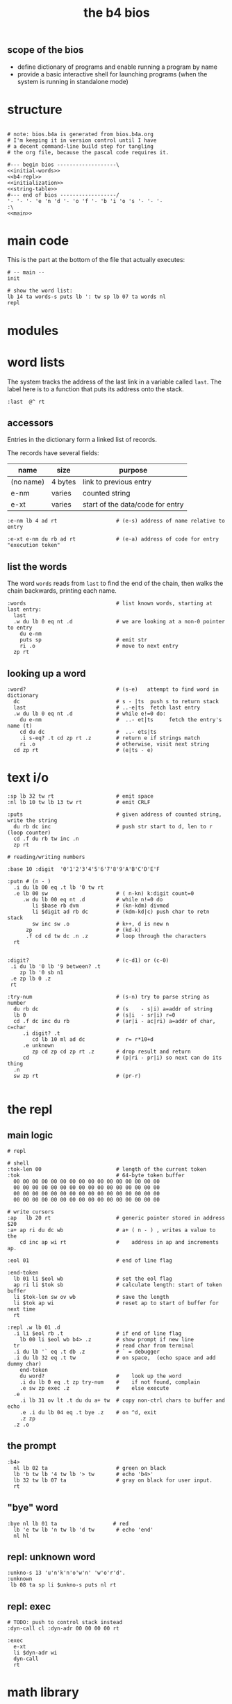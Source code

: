 #+title: the b4 bios

** scope of the bios

- define dictionary of programs and enable running a program by name
- provide a basic interactive shell for launching programs (when the system is running in standalone mode)

* structure

#+begin_src b4a :tangle bios.b4a :noweb yes

# note: bios.b4a is generated from bios.b4a.org
# I'm keeping it in version control until I have
# a decent command-line build step for tangling
# the org file, because the pascal code requires it.

#--- begin bios -------------------\
<<initial-words>>
<<b4-repl>>
<<initialization>>
<<string-table>>
#--- end of bios ------------------/
'- '- '- 'e 'n 'd '- 'o 'f '- 'b 'i 'o 's '- '- '-
:\
<<main>>
#+end_src

* main code

This is the part at the bottom of the file that actually executes:

#+name: main
#+begin_src b4a
# -- main --
init

# show the word list:
lb 14 ta words-s puts lb ': tw sp lb 07 ta words nl
repl
#+end_src

* modules
* word lists

The system tracks the address of the last link in a variable called =last=.
The label here is to a function that puts its address onto the stack.

#+name: last
#+begin_src b4a
:last  @^ rt
#+end_src

** accessors

Entries in the dictionary form a linked list of records.

The records have several fields:

| name      | size    | purpose                          |
|-----------+---------+----------------------------------|
| (no name) | 4 bytes | link to previous entry           |
| e-nm      | varies  | counted string                   |
| e-xt      | varies  | start of the data/code for entry |


#+name: e-nm
#+begin_src b4a
:e-nm lb 4 ad rt                   # (e-s) address of name relative to entry
#+end_src

#+name: e-xt
#+begin_src b4a
:e-xt e-nm du rb ad rt             # (e-a) address of code for entry "execution token"
#+end_src

** list the words

The word =words= reads from =last= to find the end of the chain, then
walks the chain backwards, printing each name.

#+name: words
#+begin_src b4a
:words                             # list known words, starting at last entry:
  last
  .w du lb 0 eq nt .d              # we are looking at a non-0 pointer to entry
    du e-nm
    puts sp                        # emit str
    ri .o                          # move to next entry
  zp rt
#+end_src

** looking up a word

#+name: word?
#+begin_src b4a
:word?                             # (s-e)   attempt to find word in dictionary
  dc                               # s - |ts  push s to return stack
  last                             # ..-e|ts  fetch last entry
  .w du lb 0 eq nt .d              # while e!=0 do:
    du e-nm                        #  ..- et|ts     fetch the entry's name (t)
    cd du dc                       #  ..- ets|ts
    .i s-eq? .t cd zp rt .z        # return e if strings match
    ri .o                          # otherwise, visit next string
  cd zp rt                         # (e|ts - e)
#+end_src

* text i/o

#+name: b4-io-words
#+begin_src b4a
:sp lb 32 tw rt                    # emit space
:nl lb 10 tw lb 13 tw rt           # emit CRLF
#+end_src

#+name: puts
#+begin_src b4a
:puts                              # given address of counted string, write the string
  du rb dc inc                     # push str start to d, len to r (loop counter)
  cd .f du rb tw inc .n
  zp rt
#+end_src

#+name: putn/base
#+begin_src b4a
# reading/writing numbers

:base 10 :digit  '0'1'2'3'4'5'6'7'8'9'A'B'C'D'E'F
#+end_src

#+name: putn
#+begin_src b4a
:putn # (n - )
  .i du lb 00 eq .t lb '0 tw rt
  .e lb 00 sw                      # ( n-kn) k:digit count=0
     .w du lb 00 eq nt .d          # while n!=0 do
        li $base rb dvm            # (kn-kdm) divmod
        li $digit ad rb dc         # (kdm-kd|c) push char to retn stack
        sw inc sw .o               # k++, d is new n
      zp                           # (kd-k)
      .f cd cd tw dc .n .z         # loop through the characters
  rt

#+end_src


#+name: try-num
#+begin_src b4a
:digit?                            # (c-d1) or (c-0)
 .i du lb '0 lb '9 between? .t
    zp lb '0 sb n1
 .e zp lb 0 .z
 rt

:try-num                           # (s-n) try to parse string as number
  du rb dc                         # (s    - s|i) a=addr of string
  lb 0                             # (s|i  - sr|i) r=0
  cd .f dc inc du rb               # (ar|i - ac|ri) a=addr of char, c=char
     .i digit? .t
        cd lb 10 ml ad dc          #  r= r*10+d
     .e unknown
        zp cd zp cd zp rt .z       # drop result and return
     cd                            # (p|ri - pr|i) so next can do its thing
  .n
  sw zp rt                         # (pr-r)

#+end_src

* the repl
** main logic
#+name: b4-repl
#+begin_src b4a
# repl

# shell
:tok-len 00                        # length of the current token
:tok                               # 64-byte token buffer
  00 00 00 00 00 00 00 00 00 00 00 00 00 00 00 00
  00 00 00 00 00 00 00 00 00 00 00 00 00 00 00 00
  00 00 00 00 00 00 00 00 00 00 00 00 00 00 00 00
  00 00 00 00 00 00 00 00 00 00 00 00 00 00 00 00

# write cursors
:ap   lb 20 rt                     # generic pointer stored in address $20
:a+ ap ri du dc wb                 # a+ ( n - ) , writes a value to the
    cd inc ap wi rt                #    address in ap and increments ap.

:eol 01                            # end of line flag

:end-token
  lb 01 li $eol wb                 # set the eol flag
  ap ri li $tok sb                 # calculate length: start of token buffer
  li $tok-len sw ov wb             # save the length
  li $tok ap wi                    # reset ap to start of buffer for next time
  rt

:repl .w lb 01 .d
  .i li $eol rb .t                 # if end of line flag
    lb 00 li $eol wb b4> .z        # show prompt if new line
  tr                               # read char from terminal
  .i du lb '` eq .t db .z          # ` = debugger
  .i du lb 32 eq .t tw             # on space,  (echo space and add dummy char)
    end-token
    du word?                       #    look up the word
    .i du lb 0 eq .t zp try-num    #    if not found, complain
    .e sw zp exec .z               #    else execute
  .e
    .i lb 31 ov lt .t du du a+ tw  # copy non-ctrl chars to buffer and echo
    .e .i du lb 04 eq .t bye .z    # on ^d, exit
    .z zp
  .z .o
#+end_src

** the prompt
#+name: b4-prompt
#+begin_src b4a
:b4>
  nl lb 02 ta                      # green on black
  lb 'b tw lb '4 tw lb '> tw       # echo 'b4>'
  lb 32 tw lb 07 ta                # gray on black for user input.
  rt
#+end_src

** "bye" word
#+name: bye
#+begin_src b4a
:bye nl lb 01 ta                  # red
  lb 'e tw lb 'n tw lb 'd tw       # echo 'end'
  nl hl
#+end_src

** repl: unknown word
#+name: unknown
#+begin_src b4a
:unkno-s 13 'u'n'k'n'o'w'n' 'w'o'r'd'.
:unknown
 lb 08 ta sp li $unkno-s puts nl rt
#+end_src

** repl: exec
#+name: dyn-call
#+begin_src b4a
# TODO: push to control stack instead
:dyn-call cl :dyn-adr 00 00 00 00 rt
#+end_src

#+name: exec
#+begin_src b4a
:exec
  e-xt
  li $dyn-adr wi
  dyn-call
  rt
#+end_src

* math library

** public words
#+name: inc
#+begin_src b4a
:inc  lb 01 ad rt
#+end_src

#+name: dec
#+begin_src b4a
:dec  lb 01 sb rt
#+end_src

** private words
#+name: b4-math
#+begin_src b4a

:dvm  # n d
  ov ov md      # (xy-xy|m)
  dc dv cd rt   # (xy|m-dm|)

:between?                          # (x hi lo - x f)
  du dc lt nt                      # (x <=hi? |lo)  (x<=y is -.(y>x))
  ov cd sw lt nt an rt             # (x f)

:n1 lb 00 nt rt                    # TODO: better way to write "-1"

#+end_src

* string compare
#+name: s-eq?
#+begin_src b4a
# string compare
:s-eq?                             # (st-?) are strings s and t the same?
  .i ov ov eq .t eq rt .z          # a. if the addresses are the same, return 1
  .i ov rb du dc ov rb eq nt .t    # b. (st-st?|n) if the lengths are different,
     cd zp eq rt .z                #   drop loop counter and return 0 (we know eq=0 from a.)
  cd .f inc sw inc                 # st-TS  -> next char (doesn't matter that we swap order)
     .i ov rb ov rb eq nt .t       # if the characters are not equal
        cd zp eq rt .z .n          #   drop counter and return 0 (same as in b. before)
  zp zp lb 1 rt                    # everything matched, so return 1
#+end_src

* the compiler
#+name: here
#+begin_src b4a
:here  lb 12 rt
#+end_src

#+name: comma
#+begin_src b4a
:, here ri du dc wb
    cd inc here wi rt              # ',' is same as 'a+' but for heap
#+end_src

* the memory manager
** private words
#+name: b4-mm
#+begin_src b4a
# memory management

# this is meant to be a separate area from the main forth heap.
# the forth heap is basically unmanaged, contiguous memory.
# this area is meant for dynamicaally allocated buffers.

:m0 li 00 02 00 00 rt                 # $0200 = addres 512 (little-endian)
:mm-next rt
:mm-size lb 04 ad rt                  # field for size of the block, in bytes
:mm-used lb 08 ad rt                  # field for used amount (in bytes)
:mm-data lb 12 ad rt
:mm-split lb 10 ad rt                 # split blocks if at least this many bytes left

:mm-init
  lb 00 m0 mm-next wi                 # initial 'next' is 0 (null)
  lb 01 lb 12 sh m0 mm-size wi        # initial size (1<<12 = 4kb) TODO: calculate this
  lb 00 m0 mm-used wi                 # initial used = 0
  rt


:mm-align                             # (n-n) align n to cell size
  lb 04 ov lb 03 an sb lb 03 an       # (n-nk) k= (4-(n&3))&3
  ad rt                               # (nk-a)


# memory management -- alloc / free

:mu 00 00 00 00 :ms 00 00 00 00       # local variables for alloc
:mp 00 00 00 00

:mm-claim                             # (-a) claim mp (and possibly split end off)
  @mp mm-used @mu wi                  # (-) mem[a] := used
  @mp mm-size ri @ms sb               # (-r) remainder = block size - size
  .i mm-split ov lt .t                # (r-r) if worth splitting
    # shrink old block:
    @ms @mp mm-size wi                # (r-r) mem[mp+SIZE] = ms
    @mp mm-data @ms ad                # (r-rn) n=(mp+DATA)+ms  (n=new next)
    du @mp mm-next du ri dc wi        # (rn-rn|o) mem[mp+NEXT]=n, o=old next
    # add new block:
    du mm-next cd wi                  # (rn|o-rn) mem[n+NEXT]=old_next
    sw lb 0 mm-data sb                # (rn-nz) z: new size (remainder-header size)
    ov mm-size wi                     # (nz-n) mem[n+SIZE]=z
    mm-used lb 0 wi .z                # (n-)  mem[n+USED]=0
  @mp rt                              # (-a) address of block

#+end_src

** public words
#+name: mm-claim
#+begin_src b4a

#+end_src


#+name: mm-alloc
#+begin_src b4a
:mm-alloc                             # (n-a) allocate block of n bytes
  du !mu                              # (n-) store needed buffer size in mu(sed)
  mm-align !ms                        # (n-) round up to word and store in ms(ize)
  m0 !mp                              #  p = pointer (set to start block)
  :mm-loop
    .i @mp @ms mm-size lt             # if mn < mem[p+SIZE]
       @mp mm-used ri lb 0 eq an      #    and mem[p+USED]=0
    .t @mp mm-claim rt
    .e @mp mm-next ri                 # consider p^.next
       .i du @mp lb 0 eq .t rt        # if next=null return null
       .e !mp .z .z                   # else update p
  jm $mm-loop
#+end_src


#+name: mm-free
#+begin_src b4a
:mm-free                              # (a-) deallocate block
  lb 0 wi sw                          # (a-0a)
  lb 0 mm-data sb mm-used ri ad       # (0a-b) b=(a-DATA)+USED
  wi rt                               # mem[b]:0
#+end_src

* initial dictionary
#+name: initial-words
#+begin_src b4a :noweb yes :noweb-prefix no
  :ri vi rv rt  :rb vb rv rt  :wb vb wv rt :wi vi wv rt  # temp hack. inline these soon (?)
  .^ 04 'l'a's't
    <<last>>
  .^ 03 'i'n'c
    <<inc>>
  .^ 03 'd'e'c
    <<dec>>
    <<b4-math>>
    <<b4-io-words>>
  .^ 03 'b'y'e
    <<bye>>
    <<b4-prompt>>
  .^ 04 'p'u't's
    <<puts>>
  .^ 04 'e'-'n'm
    <<e-nm>>
  .^ 04 'e'-'x't
    <<e-xt>>
    <<last>>
  :words^ .^ 05 'w'o'r'd's
    <<words>>
    <<dyn-call>>
  .^ 04 'e'x'e'c
    <<exec>>
  .^ 04 's'-'e'q
    <<s-eq?>>
  :word?^ .^ 05 'w'o'r'd'?
    <<word?>>
    <<unknown>>
    <<putn/base>>
  .^ 04 'p'u't'n
    <<putn>>
    <<try-num>>
    <<b4-mm>>
  .^ 04 'h'e'r'e
    <<here>>
  .^ 01 ',
    <<comma>>
  .^ 08 'm'm'-'a'l'l'o'c
    <<mm-alloc>>
  .^ 07 'm'm'-'f'r'e'e
    <<mm-free>>
#+end_src

* initialization

At runtime, we need to initialize some variables:

This is setting the variable =ap= to the start of the token buffer,
and then sets the =last= pointer to the last defined word in the
dictionary.

#+name: initialization
#+begin_src b4a
:init
  li $tok ap wi                    # set ap = tok
  rt
#+end_src

* string table

This just gives names to strings that appear in output.
Since they just happen to match words already in the dictionary,
these should probably just be inlined or turned into a macro.

#+name: string-table
#+begin_src b4a
# string table
:words-s li $words^ e-nm rt
:word?-s li $word?^ e-nm rt
#+end_src

